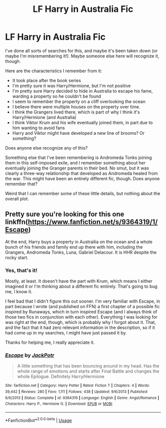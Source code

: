 #+TITLE: LF Harry in Australia Fic

* LF Harry in Australia Fic
:PROPERTIES:
:Author: philosophize
:Score: 1
:DateUnix: 1543031161.0
:DateShort: 2018-Nov-24
:FlairText: Request
:END:
I've done all sorts of searches for this, and maybe it's been taken down (or maybe I'm misremembering it!). Maybe someone else here will recognize it, though.

Here are the characteristics I remember from it:

- It took place after the book series
- I'm pretty sure it was Harry/Hermione, but I'm not positive
- I'm pretty sure Harry decided to hide in Australia to escape his fame, warding a property so he couldn't be found
- I seem to remember the property on a cliff overlooking the ocean
- I believe there were multiple houses on the property over time.
- I think the Grangers lived there, which is part of why I think it's Harry/Hermione (and Australia)
- I think Viktor Krum and his wife eventually joined them, in part due to him wanting to avoid fans
- Harry and Viktor might have developed a new line of brooms? Or something?

Does anyone else recognize any of this?

Something else that I've been remembering is Andromeda Tonks joining them in this self-imposed exile, and I remember something about her eventually joining the Granger parents in their bed. No smut, but it was clearly a three-way relationship that developed as Andromeda healed from the war. This might have been an entirely different fic, though. Does anyone remember that?

Weird that I can remember some of these little details, but nothing about the overall plot.


** Pretty sure you're looking for this one linkffn([[https://www.fanfiction.net/s/9364319/1/Escape]])

At the end, Harry buys a property in Austrailia on the ocean and a whole bunch of his friends and family end up there with him, including the Grangers, Andromeda Tonks, Luna, Gabriel Delacour. It is HHR despite the rocky start.
:PROPERTIES:
:Author: drmdub
:Score: 2
:DateUnix: 1543041909.0
:DateShort: 2018-Nov-24
:END:

*** Yes, that's it!

Mostly, at least. It doesn't have the part with Krum, which means I either imagined it or I'm thinking about a different fic entirely. That's going to bug me, I know it.

I feel bad that I didn't figure this out sooner. I'm very familiar with Escape, in part because I wrote (and published on FFN) a first chapter of a possible fic inspired by Runaways, which in turn inspired Escape (and I always think of those two fics in conjunction with each other). Everything I was looking for was right at the end, though, which is probably why I forgot about it. That, and the fact that it had zero relevant information in the description, so if it had come up in my searches, I might have just passed it by.

Thanks for helping me, I really appreciate it.
:PROPERTIES:
:Author: philosophize
:Score: 2
:DateUnix: 1543156849.0
:DateShort: 2018-Nov-25
:END:


*** [[https://www.fanfiction.net/s/9364319/1/][*/Escape/*]] by [[https://www.fanfiction.net/u/2475592/JackPotr][/JackPotr/]]

#+begin_quote
  A little something that has been bouncing around in my head. Has the whole range of emotions and starts after Final Battle and changes the whole Epilogue. Definitely Harry/Hermione
#+end_quote

^{/Site/:} ^{fanfiction.net} ^{*|*} ^{/Category/:} ^{Harry} ^{Potter} ^{*|*} ^{/Rated/:} ^{Fiction} ^{T} ^{*|*} ^{/Chapters/:} ^{4} ^{*|*} ^{/Words/:} ^{39,442} ^{*|*} ^{/Reviews/:} ^{280} ^{*|*} ^{/Favs/:} ^{1,111} ^{*|*} ^{/Follows/:} ^{438} ^{*|*} ^{/Updated/:} ^{9/6/2013} ^{*|*} ^{/Published/:} ^{6/6/2013} ^{*|*} ^{/Status/:} ^{Complete} ^{*|*} ^{/id/:} ^{9364319} ^{*|*} ^{/Language/:} ^{English} ^{*|*} ^{/Genre/:} ^{Angst/Romance} ^{*|*} ^{/Characters/:} ^{Harry} ^{P.,} ^{Hermione} ^{G.} ^{*|*} ^{/Download/:} ^{[[http://www.ff2ebook.com/old/ffn-bot/index.php?id=9364319&source=ff&filetype=epub][EPUB]]} ^{or} ^{[[http://www.ff2ebook.com/old/ffn-bot/index.php?id=9364319&source=ff&filetype=mobi][MOBI]]}

--------------

*FanfictionBot*^{2.0.0-beta} | [[https://github.com/tusing/reddit-ffn-bot/wiki/Usage][Usage]]
:PROPERTIES:
:Author: FanfictionBot
:Score: 1
:DateUnix: 1543041925.0
:DateShort: 2018-Nov-24
:END:
